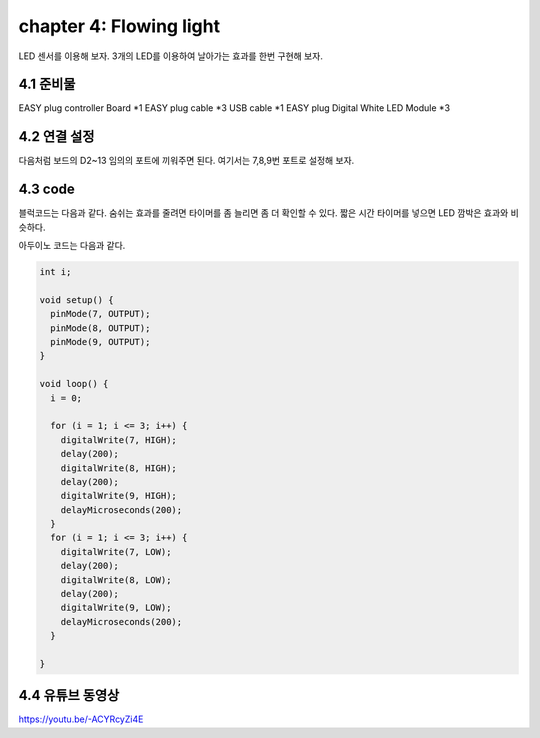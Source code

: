 chapter 4: Flowing light
===========================


LED 센서를 이용해 보자.
3개의 LED를 이용하여 날아가는 효과를 한번 구현해 보자.


.. image:: ./img/chapter2-1.png


4.1 준비물
-------------------------

EASY plug controller Board *1
EASY plug cable *3
USB cable *1
EASY plug Digital White LED Module *3



4.2 연결 설정
------------------------

다음처럼 보드의 D2~13 임의의 포트에 끼워주면 된다.
여기서는 7,8,9번 포트로 설정해 보자.


.. image:: ./img/chapter4-1.png


4.3 code
------------------------
블럭코드는 다음과 같다.
숨쉬는 효과를 줄려면 타이머를 좀 늘리면 좀 더 확인할 수 있다.
짧은 시간 타이머를 넣으면 LED 깜박은 효과와 비슷하다.



.. image:: ./img/chapter4-2.png


아두이노 코드는 다음과 같다.

.. code-block:: python


    int i;

    void setup() {
      pinMode(7, OUTPUT);
      pinMode(8, OUTPUT);
      pinMode(9, OUTPUT);
    }

    void loop() {
      i = 0;

      for (i = 1; i <= 3; i++) {
        digitalWrite(7, HIGH);
        delay(200);
        digitalWrite(8, HIGH);
        delay(200);
        digitalWrite(9, HIGH);
        delayMicroseconds(200);
      }
      for (i = 1; i <= 3; i++) {
        digitalWrite(7, LOW);
        delay(200);
        digitalWrite(8, LOW);
        delay(200);
        digitalWrite(9, LOW);
        delayMicroseconds(200);
      }

    }
4.4 유튜브 동영상
------------------------

https://youtu.be/-ACYRcyZi4E